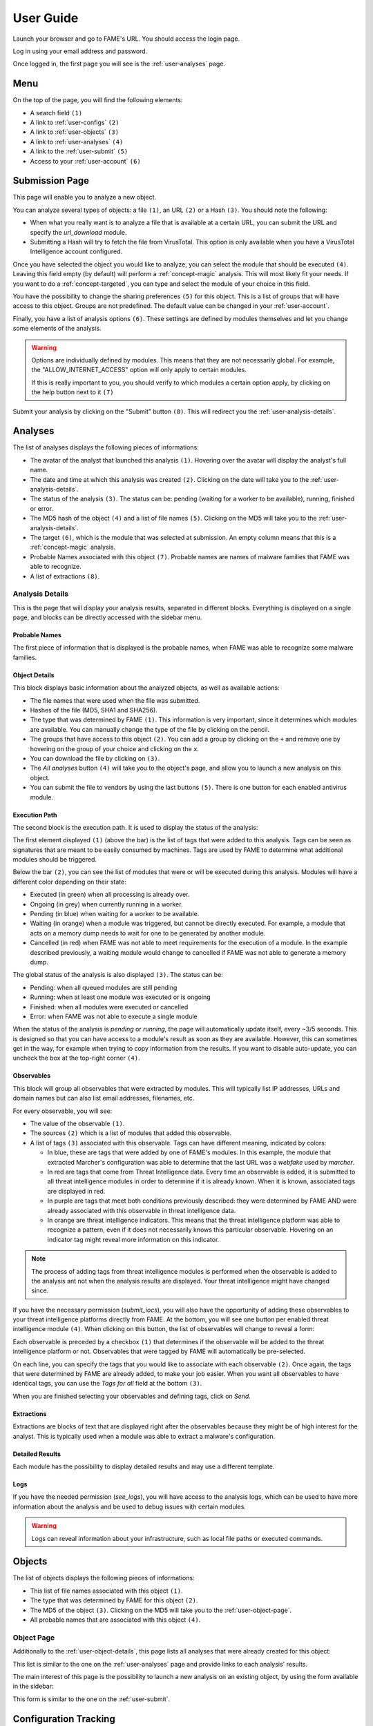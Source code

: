 **********
User Guide
**********

Launch your browser and go to FAME's URL. You should access the login page.

.. image:: /images/login.png

Log in using your email address and password.

Once logged in, the first page you will see is the :ref:`user-analyses` page.

Menu
====

On the top of the page, you will find the following elements:

.. image:: /images/user-navbar.png

* A search field ``(1)``
* A link to :ref:`user-configs` ``(2)``
* A link to :ref:`user-objects` ``(3)``
* A link to :ref:`user-analyses` ``(4)``
* A link to the :ref:`user-submit` ``(5)``
* Access to your :ref:`user-account` ``(6)``

.. _user-submit:

Submission Page
===============

This page will enable you to analyze a new object.

.. image:: /images/user-submit.png

You can analyze several types of objects: a file ``(1)``, an URL ``(2)`` or a Hash ``(3)``. You should note the following:

* When what you really want is to analyze a file that is available at a certain URL, you can submit the URL and specify the `url_download` module.
* Submitting a Hash will try to fetch the file from VirusTotal. This option is only available when you have a VirusTotal Intelligence account configured.

Once you have selected the object you would like to analyze, you can select the module that should be executed ``(4)``. Leaving this field empty (by default) will perform a :ref:`concept-magic` analysis. This will most likely fit your needs. If you want to do a :ref:`concept-targeted`, you can type and select the module of your choice in this field.

You have the possibility to change the sharing preferences ``(5)`` for this object. This is a list of groups that will have access to this object. Groups are not predefined. The default value can be changed in your :ref:`user-account`.

Finally, you have a list of analysis options ``(6)``. These settings are defined by modules themselves and let you change some elements of the analysis.

.. warning::
    Options are individually defined by modules. This means that they are not necessarily global. For example, the "ALLOW_INTERNET_ACCESS" option will only apply to certain modules.

    If this is really important to you, you should verify to which modules a certain option apply, by clicking on the help button next to it ``(7)``

Submit your analysis by clicking on the "Submit" button ``(8)``. This will redirect you the :ref:`user-analysis-details`.

.. _user-analyses:

Analyses
========

.. image:: /images/user-analyses.png

The list of analyses displays the following pieces of informations:

* The avatar of the analyst that launched this analysis ``(1)``. Hovering over the avatar will display the analyst's full name.
* The date and time at which this analysis was created ``(2)``. Clicking on the date will take you to the :ref:`user-analysis-details`.
* The status of the analysis ``(3)``. The status can be: pending (waiting for a worker to be available), running, finished or error.
* The MD5 hash of the object ``(4)`` and a list of file names ``(5)``. Clicking on the MD5 will take you to the :ref:`user-analysis-details`.
* The target ``(6)``, which is the module that was selected at submission. An empty column means that this is a :ref:`concept-magic` analysis.
* Probable Names associated with this object ``(7)``. Probable names are names of malware families that FAME was able to recognize.
* A list of extractions ``(8)``.

.. _user-analysis-details:

Analysis Details
----------------

This is the page that will display your analysis results, separated in different blocks. Everything is displayed on a single page, and blocks can be directly accessed with the sidebar menu.

.. image:: /images/user-analysis-sidebar.png

Probable Names
^^^^^^^^^^^^^^

The first piece of information that is displayed is the probable names, when FAME was able to recognize some malware families.

.. image:: /images/user-analysis-probable-names.png

.. _user-object-details:

Object Details
^^^^^^^^^^^^^^

This block displays basic information about the analyzed objects, as well as available actions:

.. image:: /images/user-analysis-object-details.png

* The file names that were used when the file was submitted.
* Hashes of the file (MD5, SHA1 and SHA256).
* The type that was determined by FAME ``(1)``. This information is very important, since it determines which modules are available. You can manually change the type of the file by clicking on the pencil.
* The groups that have access to this object ``(2)``. You can add a group by clicking on the ``+`` and remove one by hovering on the group of your choice and clicking on the ``x``.
* You can download the file by clicking on ``(3)``.
* The `All analyses` button ``(4)`` will take you to the object's page, and allow you to launch a new analysis on this object.
* You can submit the file to vendors by using the last buttons ``(5)``. There is one button for each enabled antivirus module.

Execution Path
^^^^^^^^^^^^^^

The second block is the execution path. It is used to display the status of the analysis:

.. image:: /images/user-analysis-execution-path.png

The first element displayed ``(1)`` (above the bar) is the list of tags that were added to this analysis. Tags can be seen as signatures that are meant to be easily consumed by machines. Tags are used by FAME to determine what additional modules should be triggered.

Below the bar ``(2)``, you can see the list of modules that were or will be executed during this analysis. Modules will have a different color depending on their state:

* Executed (in green) when all processing is already over.
* Ongoing (in grey) when currently running in a worker.
* Pending (in blue) when waiting for a worker to be available.
* Waiting (in orange) when a module was triggered, but cannot be directly executed. For example, a module that acts on a memory dump needs to wait for one to be generated by another module.
* Cancelled (in red) when FAME was not able to meet requirements for the execution of a module. In the example described previously, a waiting module would change to cancelled if FAME was not able to generate a memory dump.

The global status of the analysis is also displayed ``(3)``. The status can be:

* Pending: when all queued modules are still pending
* Running: when at least one module was executed or is ongoing
* Finished: when all modules were executed or cancelled
* Error: when FAME was not able to execute a single module

When the status of the analysis is `pending` or `running`, the page will automatically update itself, every ~3/5 seconds. This is designed so that you can have access to a module's result as soon as they are available. However, this can sometimes get in the way, for example when trying to copy information from the results. If you want to disable auto-update, you can uncheck the box at the top-right corner ``(4)``.

Observables
^^^^^^^^^^^

This block will group all observables that were extracted by modules. This will typically list IP addresses, URLs and domain names but can also list email addresses, filenames, etc.

.. image:: /images/user-analysis-observables.png

For every observable, you will see:

* The value of the observable ``(1)``.
* The sources ``(2)`` which is a list of modules that added this observable.
* A list of tags ``(3)`` associated with this observable. Tags can have different meaning, indicated by colors:

  * In blue, these are tags that were added by one of FAME's modules. In this example, the module that extracted Marcher's configuration was able to determine that the last URL was a `webfake` used by `marcher`.
  * In red are tags that come from Threat Intelligence data. Every time an observable is added, it is submitted to all threat intelligence modules in order to determine if it is already known. When it is known, associated tags are displayed in red.
  * In purple are tags that meet both conditions previously described: they were determined by FAME AND were already associated with this observable in threat intelligence data.
  * In orange are threat intelligence indicators. This means that the threat intelligence platform was able to recognize a pattern, even if it does not necessarily knows this particular observable. Hovering on an indicator tag might reveal more information on this indicator.

.. note::
    The process of adding tags from threat intelligence modules is performed when the observable is added to the analysis ant not when the analysis results are displayed. Your threat intelligence might have changed since.

If you have the necessary permission (`submit_iocs`), you will also have the opportunity of adding these observables to your threat intelligence platforms directly from FAME. At the bottom, you will see one button per enabled threat intelligence module ``(4)``. When clicking on this button, the list of observables will change to reveal a form:

.. image:: /images/user-analysis-submit-iocs.png

Each observable is preceded by a checkbox ``(1)`` that determines if the observable will be added to the threat intelligence platform or not. Observables that were tagged by FAME will automatically be pre-selected.

On each line, you can specify the tags that you would like to associate with each observable ``(2)``. Once again, the tags that were determined by FAME are already added, to make your job easier. When you want all observables to have identical tags, you can use the `Tags for all` field at the bottom ``(3)``.

When you are finished selecting your observables and defining tags, click on `Send`.

Extractions
^^^^^^^^^^^

Extractions are blocks of text that are displayed right after the observables because they might be of high interest for the analyst. This is typically used when a module was able to extract a malware's configuration.

.. image:: /images/user-analysis-extraction-marcher.png

Detailed Results
^^^^^^^^^^^^^^^^

Each module has the possibility to display detailed results and may use a different template.

.. image:: /images/user-analysis-details-pdf.png

.. image:: /images/user-analysis-details-cuckoo.png

.. image:: /images/user-analysis-details-bamfdetect.png

Logs
^^^^

If you have the needed permission (`see_logs`), you will have access to the analysis logs, which can be used to have more information about the analysis and be used to debug issues with certain modules.

.. warning::
    Logs can reveal information about your infrastructure, such as local file paths or executed commands.

.. _user-objects:

Objects
=======

.. image:: /images/user-objects.png

The list of objects displays the following pieces of informations:

* This list of file names associated with this object ``(1)``.
* The type that was determined by FAME for this object ``(2)``.
* The MD5 of the object ``(3)``. Clicking on the MD5 will take you to the :ref:`user-object-page`.
* All probable names that are associated with this object ``(4)``.

.. _user-object-page:

Object Page
-----------

Additionally to the :ref:`user-object-details`, this page lists all analyses that were already created for this object:

.. image:: /images/user-object-analyses.png

This list is similar to the one on the :ref:`user-analyses` page and provide links to each analysis' results.

The main interest of this page is the possibility to launch a new analysis on an existing object, by using the form available in the sidebar:

.. image:: /images/user-object-new-analysis.png

This form is similar to the one on the :ref:`user-submit`.

.. _user-configs:

Configuration Tracking
======================

.. note::
    You need the `configs` permission in order to access this section.

This section allows you to track the different botnets that are targeting your monitoring perimeter, provided you have modules that are able to parse these malware families' configurations.

.. image:: /images/user-configs.png

This table is listing the targets ``(2)`` extracted from malware configurations, sorted by monitor. A monitor (the blue lines ``(1)``) is simply a string that will be searched for in configurations extracted by FAME.

For each monitor, or target, the table will list:

* The number of configuration blocks found for this target ``(3)``
* The list of botnets that once included this specific target in their configuration ``(4)``
* The list of botnets that are **currently** including this specific target in their configuration

Clicking on a monitor, a target or a botnet name will open the :ref:`user-config-timeline` filtered accordingly.

.. _user-config-timeline:

Configuration Timeline
----------------------

This page is displaying all configuration blocks matching a set of filters by chronological order.

The first block (`Global Actions`) allows you to modify the timeline.

.. image:: /images/user-config-actions.png

This is the place where you can change the filters applied to the current timeline ``(1)``. Currently applied filters are displayed in black ``(3)`` and can be disabled by clicking on the blue cross next to it.

Available filters appear as links ``(2)`` that you can click to apply.

Finally, you can show or hide content for all configuration blocks ``(4)`` in order to display more or less details.

Each configuration block is then individually displayed, with the following information:

.. image:: /images/user-config-new.png

* The date at which this configuration block was created ``(1)``
* An icon showing which kind of configuration block this is: ``(2)``
  * An new block: this target was not in the configuration before
  * A modification: this target was already in the configuration, but the content changed.
  * A deletion: this target is no longer in the configuration
* The type of configuration block ``(3)`` that defines what will be done by the malware for this target (valid examples or: inject, screenshots, overlay, etc.)
* The target ``(4)`` which is the string that is extracted from the malware configuration
* The monitor: string that matched the target ``(5)``
* The name of the botnet ``(6)`` (malware_family:botnet_id)
* The malware's configuration for this target ``(7)``
* You can delete ``(8)`` a configuration block, show its content or not ``(9)`` and access the analyses that extracted this configuration block

When the configuration block is a modification, it will display the full content as a diff with previous version:

.. image:: /images/user-config-change.png

.. _user-account:

User Profile
============

Clicking on your avatar on the top right corner will let you logout, or access your user account.

.. image:: /images/user-avatar-menu.png

Your profile page has the following panels.

.. image:: /images/user-profile-sharing.png

You can edit your sharing preferences. This setting will be used when creating an analysis, in order to pre-fill the sharing field. You can put any list of groups here, as long as the list contains at least one of your groups.

.. image:: /images/user-profile-api.png

This panel enables you to get and reset your API key. If you need to automate some tasks, you will need this key to authenticate without using your password.

.. image:: /images/user-profile-password.png

Finally, you can change your password. Note that FAME will only accept strong passwords.
